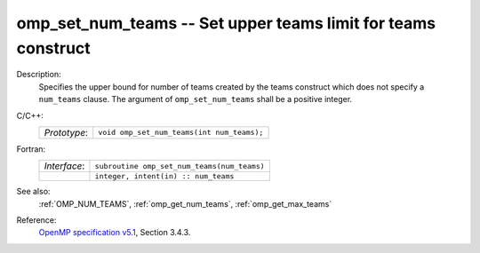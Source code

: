 ..
  Copyright 1988-2022 Free Software Foundation, Inc.
  This is part of the GCC manual.
  For copying conditions, see the GPL license file

.. _omp_set_num_teams:

omp_set_num_teams -- Set upper teams limit for teams construct
**************************************************************

Description:
  Specifies the upper bound for number of teams created by the teams construct
  which does not specify a ``num_teams`` clause.  The
  argument of ``omp_set_num_teams`` shall be a positive integer.

C/C++:
  .. list-table::

     * - *Prototype*:
       - ``void omp_set_num_teams(int num_teams);``

Fortran:
  .. list-table::

     * - *Interface*:
       - ``subroutine omp_set_num_teams(num_teams)``
     * -
       - ``integer, intent(in) :: num_teams``

See also:
  :ref:`OMP_NUM_TEAMS`, :ref:`omp_get_num_teams`, :ref:`omp_get_max_teams`

Reference:
  `OpenMP specification v5.1 <https://www.openmp.org>`_, Section 3.4.3.